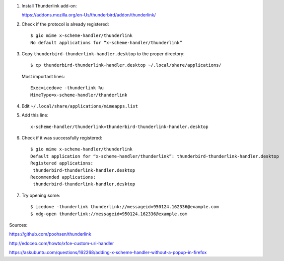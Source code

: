 #. Install Thunderlink add-on:

   https://addons.mozilla.org/en-Us/thunderbird/addon/thunderlink/

#. Check if the protocol is already registered::

       $ gio mime x-scheme-handler/thunderlink
       No default applications for “x-scheme-handler/thunderlink”

#. Copy ``thunderbird-thunderlink-handler.desktop`` to the proper directory::

       $ cp thunderbird-thunderlink-handler.desktop ~/.local/share/applications/

   Most important lines::

       Exec=icedove -thunderlink %u
       MimeType=x-scheme-handler/thunderlink

#. Edit ``~/.local/share/applications/mimeapps.list``

#. Add this line::

       x-scheme-handler/thunderlink=thunderbird-thunderlink-handler.desktop

#. Check if it was successfully registered::

       $ gio mime x-scheme-handler/thunderlink
       Default application for “x-scheme-handler/thunderlink”: thunderbird-thunderlink-handler.desktop
       Registered applications:
       	thunderbird-thunderlink-handler.desktop
       Recommended applications:
       	thunderbird-thunderlink-handler.desktop

#. Try opening some::

       $ icedove -thunderlink thunderlink://messageid=950124.162336@example.com
       $ xdg-open thunderlink://messageid=950124.162336@example.com

Sources:

https://github.com/poohsen/thunderlink

http://edoceo.com/howto/xfce-custom-uri-handler

https://askubuntu.com/questions/162268/adding-x-scheme-handler-without-a-popup-in-firefox
